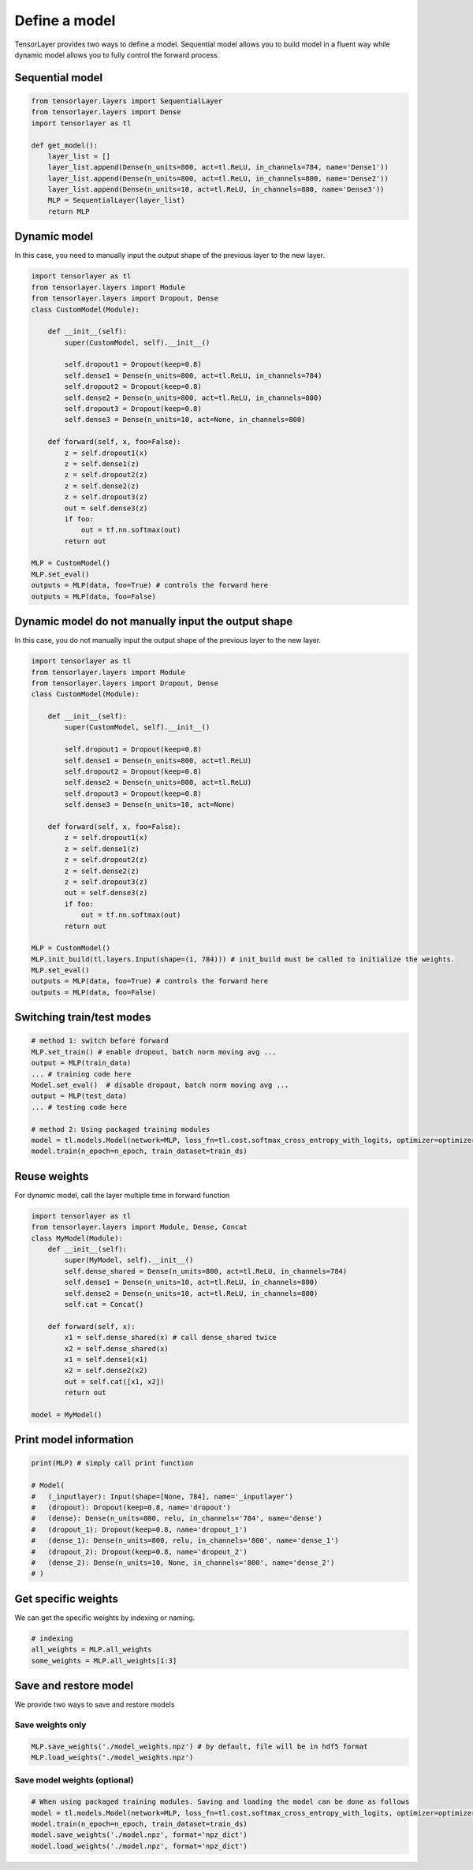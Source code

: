 .. _getstartmodel:

===============
Define a model
===============

TensorLayer provides two ways to define a model.
Sequential model allows you to build model in a fluent way while dynamic model allows you to fully control the forward process.

Sequential model
===============

.. code-block:: python

  from tensorlayer.layers import SequentialLayer
  from tensorlayer.layers import Dense
  import tensorlayer as tl

  def get_model():
      layer_list = []
      layer_list.append(Dense(n_units=800, act=tl.ReLU, in_channels=784, name='Dense1'))
      layer_list.append(Dense(n_units=800, act=tl.ReLU, in_channels=800, name='Dense2'))
      layer_list.append(Dense(n_units=10, act=tl.ReLU, in_channels=800, name='Dense3'))
      MLP = SequentialLayer(layer_list)
      return MLP



Dynamic model
=======================


In this case, you need to manually input the output shape of the previous layer to the new layer.

.. code-block:: python

  import tensorlayer as tl
  from tensorlayer.layers import Module
  from tensorlayer.layers import Dropout, Dense
  class CustomModel(Module):

      def __init__(self):
          super(CustomModel, self).__init__()

          self.dropout1 = Dropout(keep=0.8)
          self.dense1 = Dense(n_units=800, act=tl.ReLU, in_channels=784)
          self.dropout2 = Dropout(keep=0.8)
          self.dense2 = Dense(n_units=800, act=tl.ReLU, in_channels=800)
          self.dropout3 = Dropout(keep=0.8)
          self.dense3 = Dense(n_units=10, act=None, in_channels=800)

      def forward(self, x, foo=False):
          z = self.dropout1(x)
          z = self.dense1(z)
          z = self.dropout2(z)
          z = self.dense2(z)
          z = self.dropout3(z)
          out = self.dense3(z)
          if foo:
              out = tf.nn.softmax(out)
          return out

  MLP = CustomModel()
  MLP.set_eval()
  outputs = MLP(data, foo=True) # controls the forward here
  outputs = MLP(data, foo=False)
  
  
Dynamic model do not manually input the output shape
=======================


In this case, you do not manually input the output shape of the previous layer to the new layer.

.. code-block:: python

  import tensorlayer as tl
  from tensorlayer.layers import Module
  from tensorlayer.layers import Dropout, Dense
  class CustomModel(Module):

      def __init__(self):
          super(CustomModel, self).__init__()

          self.dropout1 = Dropout(keep=0.8)
          self.dense1 = Dense(n_units=800, act=tl.ReLU)
          self.dropout2 = Dropout(keep=0.8)
          self.dense2 = Dense(n_units=800, act=tl.ReLU)
          self.dropout3 = Dropout(keep=0.8)
          self.dense3 = Dense(n_units=10, act=None)

      def forward(self, x, foo=False):
          z = self.dropout1(x)
          z = self.dense1(z)
          z = self.dropout2(z)
          z = self.dense2(z)
          z = self.dropout3(z)
          out = self.dense3(z)
          if foo:
              out = tf.nn.softmax(out)
          return out

  MLP = CustomModel()
  MLP.init_build(tl.layers.Input(shape=(1, 784))) # init_build must be called to initialize the weights.
  MLP.set_eval()
  outputs = MLP(data, foo=True) # controls the forward here
  outputs = MLP(data, foo=False)

Switching train/test modes
=============================

.. code-block:: python

  # method 1: switch before forward
  MLP.set_train() # enable dropout, batch norm moving avg ...
  output = MLP(train_data)
  ... # training code here
  Model.set_eval()  # disable dropout, batch norm moving avg ...
  output = MLP(test_data)
  ... # testing code here
  
  # method 2: Using packaged training modules
  model = tl.models.Model(network=MLP, loss_fn=tl.cost.softmax_cross_entropy_with_logits, optimizer=optimizer)
  model.train(n_epoch=n_epoch, train_dataset=train_ds)

Reuse weights
=======================

For dynamic model, call the layer multiple time in forward function

.. code-block:: python

  import tensorlayer as tl
  from tensorlayer.layers import Module, Dense, Concat
  class MyModel(Module):
      def __init__(self):
          super(MyModel, self).__init__()
          self.dense_shared = Dense(n_units=800, act=tl.ReLU, in_channels=784)
          self.dense1 = Dense(n_units=10, act=tl.ReLU, in_channels=800)
          self.dense2 = Dense(n_units=10, act=tl.ReLU, in_channels=800)
          self.cat = Concat()

      def forward(self, x):
          x1 = self.dense_shared(x) # call dense_shared twice
          x2 = self.dense_shared(x)
          x1 = self.dense1(x1)
          x2 = self.dense2(x2)
          out = self.cat([x1, x2])
          return out

  model = MyModel()

Print model information
=======================

.. code-block:: python

  print(MLP) # simply call print function

  # Model(
  #   (_inputlayer): Input(shape=[None, 784], name='_inputlayer')
  #   (dropout): Dropout(keep=0.8, name='dropout')
  #   (dense): Dense(n_units=800, relu, in_channels='784', name='dense')
  #   (dropout_1): Dropout(keep=0.8, name='dropout_1')
  #   (dense_1): Dense(n_units=800, relu, in_channels='800', name='dense_1')
  #   (dropout_2): Dropout(keep=0.8, name='dropout_2')
  #   (dense_2): Dense(n_units=10, None, in_channels='800', name='dense_2')
  # )

Get specific weights
=======================

We can get the specific weights by indexing or naming.

.. code-block:: python

  # indexing
  all_weights = MLP.all_weights
  some_weights = MLP.all_weights[1:3]

Save and restore model
=======================

We provide two ways to save and restore models


Save weights only
------------------

.. code-block:: python

  MLP.save_weights('./model_weights.npz') # by default, file will be in hdf5 format
  MLP.load_weights('./model_weights.npz')

Save model weights (optional)
-----------------------------------------------

.. code-block:: python

  # When using packaged training modules. Saving and loading the model can be done as follows
  model = tl.models.Model(network=MLP, loss_fn=tl.cost.softmax_cross_entropy_with_logits, optimizer=optimizer)
  model.train(n_epoch=n_epoch, train_dataset=train_ds)
  model.save_weights('./model.npz', format='npz_dict')
  model.load_weights('./model.npz', format='npz_dict')

